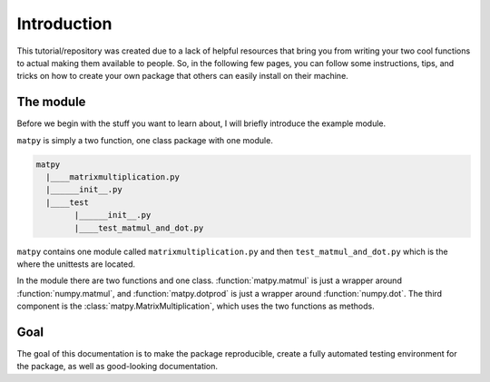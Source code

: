 Introduction
------------

This tutorial/repository was created due to a lack of helpful resources that
bring you from writing your two cool functions to actual making them
available to people. So, in the following few pages, you can follow some
instructions, tips, and tricks on how to create your own package that others
can easily install on their machine.

The module
++++++++++

Before we begin with the stuff you want to learn about, I will briefly
introduce the example module.

``matpy`` is simply a two function, one class package with one module.

.. code-block::

    matpy
      |____matrixmultiplication.py
      |______init__.py
      |____test
            |______init__.py
            |____test_matmul_and_dot.py

``matpy`` contains one module called ``matrixmultiplication.py`` and then
``test_matmul_and_dot.py`` which is the where the unittests are located.

In the module there are two functions and one class. :function:`matpy.matmul`
is just a wrapper around :function:`numpy.matmul`, and :function:`matpy.dotprod`
is just a wrapper around :function:`numpy.dot`. The third component is the
:class:`matpy.MatrixMultiplication`, which uses the two functions as methods.

Goal
++++

The goal of this documentation is to make the package reproducible, create a
fully automated testing environment for the package, as well as good-looking
documentation.


